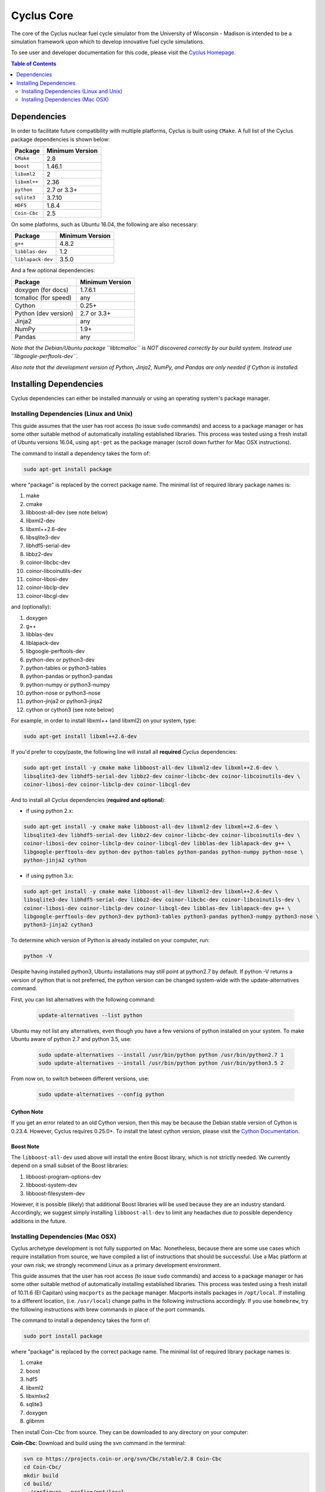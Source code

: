 ###########
Cyclus Core
###########

The core of the Cyclus nuclear fuel cycle simulator from the
University of Wisconsin - Madison is intended to be a simulation
framework upon which to develop innovative fuel cycle simulations.

To see user and developer documentation for this code, please visit
the `Cyclus Homepage`_.

.. contents:: Table of Contents
   :depth: 2

************
Dependencies
************

.. website_include_start

In order to facilitate future compatibility with multiple platforms,
Cyclus is built using ``CMake``. A full list of the Cyclus package
dependencies is shown below:

====================   ==================
Package                Minimum Version
====================   ==================
``CMake``                2.8
``boost``                1.46.1
``libxml2``              2
``libxml++``             2.36
``python``               2.7 or 3.3+
``sqlite3``              3.7.10
``HDF5``                 1.8.4
``Coin-Cbc``             2.5
====================   ==================

.. website_include_end

On some platforms, such as Ubuntu 16.04, the following are also necessary:

====================   ==================
Package                Minimum Version
====================   ==================
``g++``                  4.8.2
``libblas-dev``          1.2
``liblapack-dev``        3.5.0
====================   ==================


And a few optional dependencies:

====================   ==================
Package                Minimum Version
====================   ==================
doxygen (for docs)     1.7.6.1
tcmalloc (for speed)   any
Cython                 0.25+
Python (dev version)   2.7 or 3.3+
Jinja2                 any
NumPy                  1.9+
Pandas                 any
====================   ==================

*Note that the Debian/Ubuntu package ``libtcmalloc`` is NOT discovered correctly
by our build system.  Instead use ``libgoogle-perftools-dev``.*

*Also note that the development version of Python, Jinja2, NumPy, and Pandas are
only needed if Cython is installed.*

***********************
Installing Dependencies
***********************

Cyclus dependencies can either be installed mannualy or using an operating system's package
manager.

Installing Dependencies (Linux and Unix)
----------------------------------------

This guide assumes that the user has root access (to issue ``sudo`` commands) and
access to a package manager or has some other suitable method of automatically
installing established libraries. This process was tested using a fresh install
of Ubuntu versions 16.04, using ``apt-get`` as the package
manager (scroll down further for Mac OSX instructions).

The command to install a dependency takes the form of:

.. code-block:: bash

  sudo apt-get install package

where "package" is replaced by the correct package name. The minimal list of
required library package names is:

#. make
#. cmake
#. libboost-all-dev (see note below)
#. libxml2-dev
#. libxml++2.6-dev
#. libsqlite3-dev
#. libhdf5-serial-dev
#. libbz2-dev
#. coinor-libcbc-dev
#. coinor-libcoinutils-dev
#. coinor-libosi-dev
#. coinor-libclp-dev
#. coinor-libcgl-dev

and (optionally):

#. doxygen
#. g++
#. libblas-dev
#. liblapack-dev
#. libgoogle-perftools-dev
#. python-dev    or  python3-dev
#. python-tables or  python3-tables
#. python-pandas or  python3-pandas
#. python-numpy  or  python3-numpy
#. python-nose   or  python3-nose
#. python-jinja2 or  python3-jinja2
#. cython        or  cython3       (see note below)

For example, in order to install libxml++ (and libxml2) on your system, type:

.. code-block:: bash

  sudo apt-get install libxml++2.6-dev

If you'd prefer to copy/paste, the following line will install all **required**
*Cyclus* dependencies:

.. code-block:: bash

   sudo apt-get install -y cmake make libboost-all-dev libxml2-dev libxml++2.6-dev \
   libsqlite3-dev libhdf5-serial-dev libbz2-dev coinor-libcbc-dev coinor-libcoinutils-dev \
   coinor-libosi-dev coinor-libclp-dev coinor-libcgl-dev

And to install all *Cyclus* dependencies (**required and optional**):

- if using python 2.x:

.. code-block:: bash

   sudo apt-get install -y cmake make libboost-all-dev libxml2-dev libxml++2.6-dev \
   libsqlite3-dev libhdf5-serial-dev libbz2-dev coinor-libcbc-dev coinor-libcoinutils-dev \
   coinor-libosi-dev coinor-libclp-dev coinor-libcgl-dev libblas-dev liblapack-dev g++ \
   libgoogle-perftools-dev python-dev python-tables python-pandas python-numpy python-nose \
   python-jinja2 cython

- if using python 3.x:

.. code-block:: bash

   sudo apt-get install -y cmake make libboost-all-dev libxml2-dev libxml++2.6-dev \
   libsqlite3-dev libhdf5-serial-dev libbz2-dev coinor-libcbc-dev coinor-libcoinutils-dev \
   coinor-libosi-dev coinor-libclp-dev coinor-libcgl-dev libblas-dev liblapack-dev g++ \
   libgoogle-perftools-dev python3-dev python3-tables python3-pandas python3-numpy python3-nose \
   python3-jinja2 cython3

To determine which version of Python is already installed on your computer, run:

.. code-block:: bash

   python -V


Despite having installed python3, Ubuntu installations may still point at python2.7 by default. If python -V returns a version of python that is not preferred, the python version can be changed system-wide with the update-alternatives command. 

First, you can list alternatives with the following command:

 .. code-block:: bash

   update-alternatives --list python

Ubuntu may not list any alternatives, even though you have a few versions of python installed on your system. To make Ubuntu aware of python 2.7 and python 3.5, use:

 .. code-block:: bash

   sudo update-alternatives --install /usr/bin/python python /usr/bin/python2.7 1
   sudo update-alternatives --install /usr/bin/python python /usr/bin/python3.5 2

From now on, to switch between different versions, use:

 .. code-block:: bash

   sudo update-alternatives --config python



Cython Note
^^^^^^^^^^^
If you get an error related to an old Cython version, then this may be 
because the Debian stable version of Cython is 0.23.4. However, 
Cyclus requires 0.25.0+. To install the latest cython version, please 
visit the `Cython Documentation`_.

Boost Note
^^^^^^^^^^

The ``libboost-all-dev`` used above will install the entire Boost library, which
is not strictly needed. We currently depend on a small subset of the Boost
libraries:

#. libboost-program-options-dev
#. libboost-system-dev
#. libboost-filesystem-dev

However, it is possible (likely) that additional Boost libraries will be used
because they are an industry standard. Accordingly, we suggest simply installing
``libboost-all-dev`` to limit any headaches due to possible dependency additions
in the future.

Installing Dependencies (Mac OSX)
---------------------------------

Cyclus archetype development is not fully supported on Mac.  Nonetheless,
because there are some use cases which require installation from source, we have
compiled a list of instructions that should be successful.  Use a Mac platform
at your own risk; we strongly recommend Linux as a primary development environment.

This guide assumes that the user has root access (to issue ``sudo`` commands) and
access to a package manager or has some other suitable method of automatically
installing established libraries. This process was tested using a fresh install
of 10.11.6 (El Capitan) using ``macports`` as the package
manager.  Macports installs packages in ``/opt/local``.  If installing to a
different location, (i.e. ``/usr/local``) change paths in the following
instructions accordingly. If you use ``homebrew``, try the following instructions
with brew commands in place of the port commands.

The command to install a dependency takes the form of:

.. code-block:: bash

  sudo port install package

where "package" is replaced by the correct package name. The minimal list of
required library package names is:

#. cmake
#. boost
#. hdf5
#. libxml2
#. libxmlxx2
#. sqlite3
#. doxygen
#. glibmm

Then install Coin-Cbc from source. They can be downloaded to any directory on
your computer:

**Coin-Cbc**: Download and build using the svn command in the terminal:

.. code-block:: bash

  svn co https://projects.coin-or.org/svn/Cbc/stable/2.8 Coin-Cbc
  cd Coin-Cbc/
  mkdir build
  cd build/
  ../configure --prefix=/opt/local
  make
  sudo make install


Finally, update your path and the following environment variables in your
``~/.profile`` (or ``~/.bashrc`` ) file:

.. code-block:: bash

  export DYLD_FALLBACK_LIBRARY_PATH=/opt/local/lib:/opt/local:$DYLD_FALLBACK_LIBRARY_PATH

  export CMAKE_MODULE_PATH=/opt/local/include:$CMAKE_MODULE_PATH
  export CMAKE_PREFIX_PATH=/opt/local:$CMAKE_PREFIX_PATH

  # add to PATH:
  export PATH=${HDF5_DIR}:/opt/local/bin:${HOME}/.local/bin:$PATH


.. _`Cython Documentation`: http://cython.readthedocs.io/en/latest/src/quickstart/install.html
.. _`Cyclus Homepage`: http://fuelcycle.org/
.. _`Cyclus User Guide`: http://fuelcycle.org/user/index.html
.. _`Cyclus repo`: https://github.com/cyclus/cyclus
.. _`Cycamore Repo`: https://github.com/cyclus/cycamore

